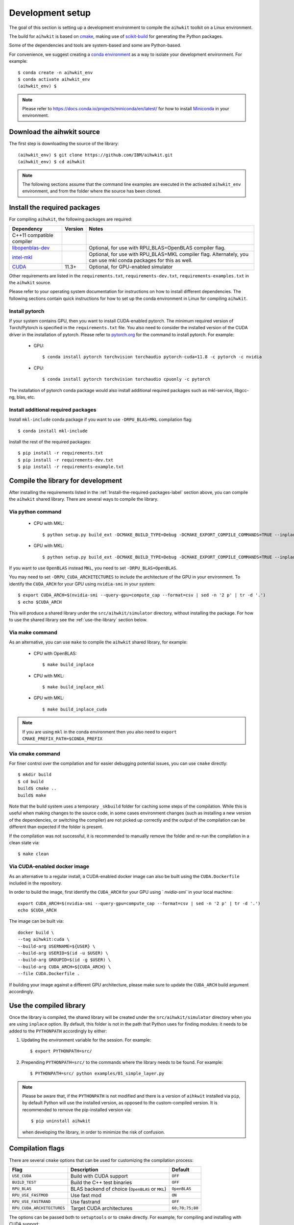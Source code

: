 Development setup
=================

The goal of this section is setting up a development environment to compile the ``aihwkit`` toolkit on a Linux environment.

The build for ``aihwkit`` is based on `cmake`_, making use of
scikit-build_ for generating the Python packages.

Some of the dependencies and tools are system-based and some are Python-based.

For convenience, we suggest creating a `conda environment <https://conda.io/projects/conda/en/latest/user-guide/getting-started.html#creating-environments>`_ as a way to isolate your development environment.  For example::

    $ conda create -n aihwkit_env
    $ conda activate aihwkit_env
    (aihwkit_env) $

.. note::
   Please refer to https://docs.conda.io/projects/miniconda/en/latest/ for how to install `Miniconda`_ in your environment.


Download the aihwkit source
^^^^^^^^^^^^^^^^^^^^^^^^^^^

The first step is downloading the source of the library::

    (aihwkit_env) $ git clone https://github.com/IBM/aihwkit.git
    (aihwkit_env) $ cd aihwkit

.. note::

    The following sections assume that the command line examples are executed
    in the activated ``aihwkit_env`` environment, and from the folder where the
    source has been cloned.

.. _Install-the-required-packages-label:

Install the required packages
^^^^^^^^^^^^^^^^^^^^^^^^^^^^^

For compiling ``aihwkit``, the following packages are required:

============================  ========  ======
Dependency                    Version   Notes
============================  ========  ======
C++11 compatible compiler               
`libopenblas-dev`_                      Optional, for use with RPU_BLAS=OpenBLAS compiler flag.
`intel-mkl`_                            Optional, for use with RPU_BLAS=MKL compiler flag.
                                        Alternately, you can use mkl conda packages for this as well.
`CUDA`_                       11.3+     Optional, for GPU-enabled simulator
============================  ========  ======

Other requirements are listed in the ``requirements.txt``, ``requirements-dev.txt``, ``requirements-examples.txt`` in the ``aihwkit`` source.

Please refer to your operating system documentation for instructions on how to install different dependencies.
The following sections contain quick instructions for how to set up the conda environment in Linux
for compiling ``aihwkit``.

Install pytorch
"""""""""""""""

If your system contains GPU, then you want to install CUDA-enabled pytorch.
The minimum required version of Torch/Pytorch is specified in the ``requirements.txt`` file. You also need to consider the installed version of the CUDA driver in the installation of pytorch.
Please refer to `pytorch.org <https://pytorch.org/>`_ for the command to install pytorch. For example:

    - GPU::      

      $ conda install pytorch torchvision torchaudio pytorch-cuda=11.8 -c pytorch -c nvidia

    - CPU::

      $ conda install pytorch torchvision torchaudio cpuonly -c pytorch


The installation of pytorch conda package would also install additional required packages such as mkl-service, libgcc-ng, blas, etc.

Install additional required packages
""""""""""""""""""""""""""""""""""""

Install ``mkl-include`` conda package if you want to use ``-DRPU_BLAS=MKL`` compilation flag::

      $ conda install mkl-include

Install the rest of the required packages::

      $ pip install -r requirements.txt
      $ pip install -r requirements-dev.txt
      $ pip install -r requirements-example.txt
     

Compile the library for development
^^^^^^^^^^^^^^^^^^^^^^^^^^^^^^^^^^^^^

After installing the requirements listed in the :ref:`Install-the-required-packages-label` section above, you can compile the ``aihwkit`` shared library.  There are several ways to compile the library.

Via python command
""""""""""""""""""
    - CPU with MKL::   

      $ python setup.py build_ext -DCMAKE_BUILD_TYPE=Debug -DCMAKE_EXPORT_COMPILE_COMMANDS=TRUE --inplace -DRPU_BLAS=MKL -j16 -DCMAKE_PREFIX_PATH=$CONDA_PREFIX

    - GPU with MKL::

      $ python setup.py build_ext -DCMAKE_BUILD_TYPE=Debug -DCMAKE_EXPORT_COMPILE_COMMANDS=TRUE --inplace -DRPU_BLAS=MKL -j16 -DUSE_CUDA=ON -DRPU_CUDA_ARCHITECTURES="60;70" -DCMAKE_PREFIX_PATH=$CONDA_PREFIX


If you want to use ``OpenBLAS`` instead ``MKL``, you need to set ``-DRPU_BLAS=OpenBLAS``.

You may need to set ``-DRPU_CUDA_ARCHITECTURES`` to include the architecture of the GPU in your environment.
To identify the ``CUDA_ARCH`` for your GPU using ``nvidia-smi`` in your system::

    $ export CUDA_ARCH=$(nvidia-smi --query-gpu=compute_cap --format=csv | sed -n '2 p' | tr -d '.')
    $ echo $CUDA_ARCH

This will produce a shared library under the ``src/aihwkit/simulator``
directory, without installing the package.  For how to use the shared library see the :ref:`use-the-library` section below.

Via make command
""""""""""""""""

As an alternative, you can use ``make`` to compile the ``aihwkit`` shared library, for example:

    - CPU with OpenBLAS::
     
      $ make build_inplace

    - CPU with MKL::

      $ make build_inplace_mkl

    - GPU with MKL::

      $ make build_inplace_cuda

.. note::
   If you are using ``mkl`` in the conda environment then you also need to ``export CMAKE_PREFIX_PATH=$CONDA_PREFIX``

  
Via cmake command
"""""""""""""""""

For finer control over the compilation and for easier debugging potential issues, you can use ``cmake`` directly::

    $ mkdir build
    $ cd build
    build$ cmake ..
    build$ make

Note that the build system uses a temporary ``_skbuild`` folder for caching
some steps of the compilation. While this is useful when making changes to
the source code, in some cases environment changes (such as installing a new
version of the dependencies, or switching the compiler) are not picked up
correctly and the output of the compilation can be different than expected
if the folder is present.

If the compilation was not successful, it is recommended to manually remove the
folder and re-run the compilation in a clean state via::

    $ make clean

Via CUDA-enabled docker image
"""""""""""""""""""""""""""""

As an alternative to a regular install, a CUDA-enabled docker image can also be
built using the ``CUDA.Dockerfile`` included in the repository.

In order to build the image, first identify the ``CUDA_ARCH`` for your GPU
using ` `nvidia-smi`` in your local machine::

    export CUDA_ARCH=$(nvidia-smi --query-gpu=compute_cap --format=csv | sed -n '2 p' | tr -d '.')
    echo $CUDA_ARCH

The image can be built via::

    docker build \
    --tag aihwkit:cuda \
    --build-arg USERNAME=${USER} \
    --build-arg USERID=$(id -u $USER) \
    --build-arg GROUPID=$(id -g $USER) \
    --build-arg CUDA_ARCH=${CUDA_ARCH} \
    --file CUDA.Dockerfile .

If building your image against a different GPU architecture, please make sure to
update the ``CUDA_ARCH`` build argument accordingly.

.. _use-the-library:

Use the compiled library
^^^^^^^^^^^^^^^^^^^^^^^^

Once the library is compiled, the shared library will be created under the
``src/aihwkit/simulator`` directory when you are using ``inplace`` option. By default, this folder is not in the path
that Python uses for finding modules: it needs to be added to the
``PYTHONPATH`` accordingly by either:

1. Updating the environment variable for the session.  For example::

    $ export PYTHONPATH=src/

2. Prepending ``PYTHONPATH=src/`` to the commands where the library needs to
   be found. For example::

    $ PYTHONPATH=src/ python examples/01_simple_layer.py

.. note::

    Please be aware that, if the ``PYTHONPATH`` is not modified and there is a
    version of ``aihkwit`` installed via ``pip``, by default Python will use
    the installed version, as opposed to the custom-compiled version. It is
    recommended to remove the pip-installed version via::

        $ pip uninstall aihwkit

    when developing the library, in order to minimize the risk of confusion.

Compilation flags
^^^^^^^^^^^^^^^^^

There are several ``cmake`` options that can be used for customizing the
compilation process:

==========================  ================================================  =======
Flag                        Description                                       Default
==========================  ================================================  =======
``USE_CUDA``                Build with CUDA support                           ``OFF``
``BUILD_TEST``              Build the C++ test binaries                       ``OFF``
``RPU_BLAS``                BLAS backend of choice (``OpenBLAS`` or ``MKL``)  ``OpenBLAS``
``RPU_USE_FASTMOD``         Use fast mod                                      ``ON``
``RPU_USE_FASTRAND``        Use fastrand                                      ``OFF``
``RPU_CUDA_ARCHITECTURES``  Target CUDA architectures                         ``60;70;75;80``
==========================  ================================================  =======

The options can be passed both to ``setuptools`` or to ``cmake`` directly. For
example, for compiling and installing with CUDA support::

    $ python setup.py build_ext --inplace -DUSE_CUDA=ON -DRPU_CUDA_ARCHITECTURES="60;70"

or if using ``cmake`` directly::

    build$ cmake -DUSE_CUDA=ON -DRPU_CUDA_ARCHITECTURES="60;70" ..

Passing other ``cmake`` flags
"""""""""""""""""""""""""""""

In the same way flags specific to this project can be passed to ``setup.py``,
other generic ``cmake`` flags can be passed as well. For example, for setting
the compiler to ``clang`` in osx systems::

    $ python setup.py build_ext --inplace -DCMAKE_C_COMPILER=/usr/bin/clang -DCMAKE_CXX_COMPILER=/usr/bin/clang++

Environment variables
"""""""""""""""""""""

The following environment variables are taken into account during the build
process:

============================  ================================================
Environment variable          Description
============================  ================================================
``TORCH_VERSION_SPECIFIER``   If present, sets the ``PyTorch`` dependency version in the built Python package
============================  ================================================

.. _cmake: https://cmake.org/
.. _Nvidia CUB: https://github.com/NVlabs/cub
.. _pybind11: https://github.com/pybind/pybind11
.. _Python 3 development headers: https://www.python.org/downloads/
.. _libopenblas-dev: https://www.openblas.net
.. _intel-mkl: https://software.intel.com/content/www/us/en/develop/tools/math-kernel-library.html
.. _scikit-build: https://github.com/scikit-build/scikit-build
.. _googletest: https://github.com/google/googletest
.. _PyTorch: https://pytorch.org
.. _OpenMP: https://openmp.llvm.org
.. _OpenBLAS - Visual Studio: https://github.com/xianyi/OpenBLAS/wiki/How-to-use-OpenBLAS-in-Microsoft-Visual-Studio
.. _MS Visual Studio 2019: https://visualstudio.microsoft.com/vs/
.. _Miniconda: https://docs.conda.io/en/latest/miniconda.html
.. _CUDA: https://developer.nvidia.com/cuda-toolkit
